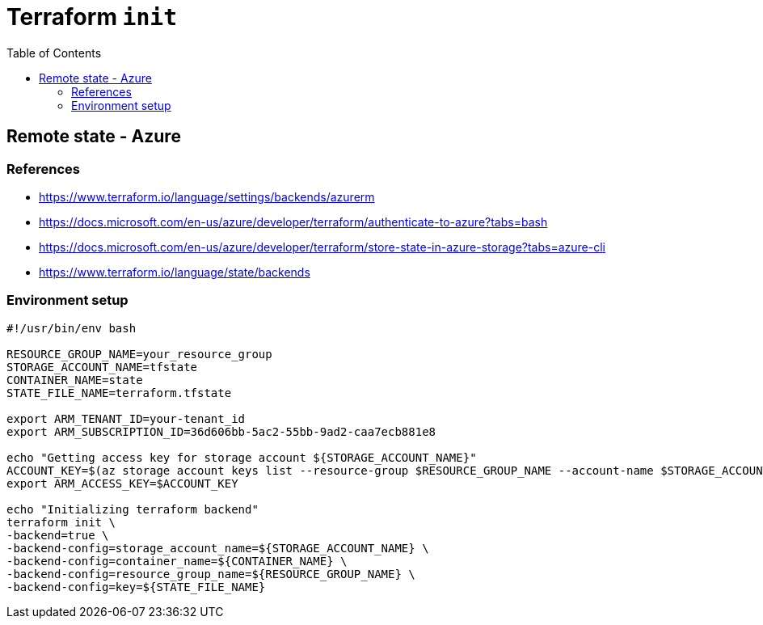 = Terraform `init`
:toc:
:icons: font
:source-highlighter: rouge

== Remote state - Azure
=== References
[example]
====
- https://www.terraform.io/language/settings/backends/azurerm
- https://docs.microsoft.com/en-us/azure/developer/terraform/authenticate-to-azure?tabs=bash
- https://docs.microsoft.com/en-us/azure/developer/terraform/store-state-in-azure-storage?tabs=azure-cli
- https://www.terraform.io/language/state/backends
====

=== Environment setup
[source,bash]
----
#!/usr/bin/env bash

RESOURCE_GROUP_NAME=your_resource_group
STORAGE_ACCOUNT_NAME=tfstate
CONTAINER_NAME=state
STATE_FILE_NAME=terraform.tfstate

export ARM_TENANT_ID=your-tenant_id
export ARM_SUBSCRIPTION_ID=36d606bb-5ac2-55bb-9ad2-caa7ecb881e8

echo "Getting access key for storage account ${STORAGE_ACCOUNT_NAME}"
ACCOUNT_KEY=$(az storage account keys list --resource-group $RESOURCE_GROUP_NAME --account-name $STORAGE_ACCOUNT_NAME --query '[0].value' -o tsv)
export ARM_ACCESS_KEY=$ACCOUNT_KEY

echo "Initializing terraform backend"
terraform init \
-backend=true \
-backend-config=storage_account_name=${STORAGE_ACCOUNT_NAME} \
-backend-config=container_name=${CONTAINER_NAME} \
-backend-config=resource_group_name=${RESOURCE_GROUP_NAME} \
-backend-config=key=${STATE_FILE_NAME}

----
